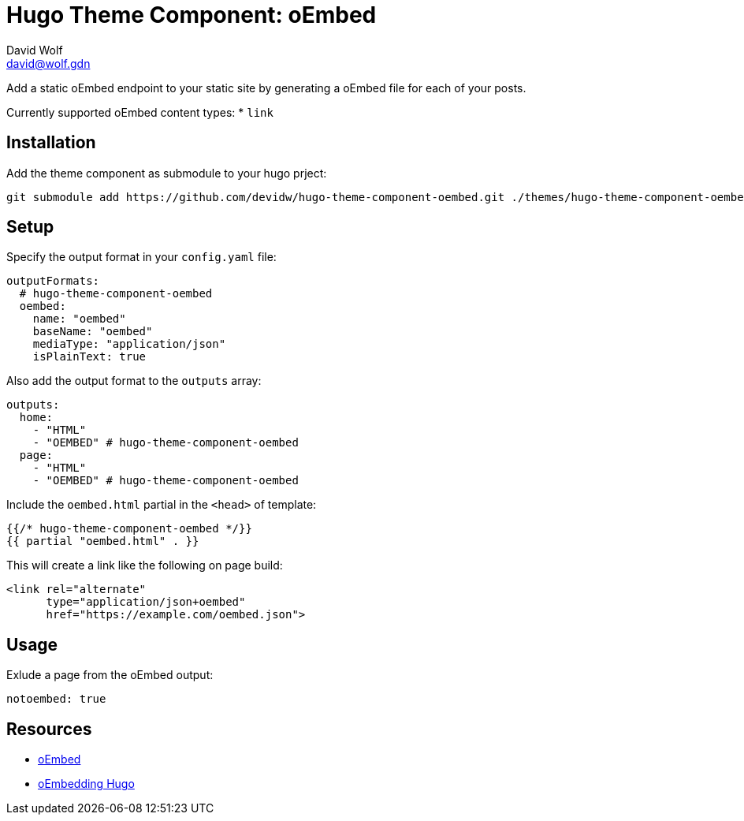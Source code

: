 = Hugo Theme Component: oEmbed
David Wolf <david@wolf.gdn>

Add a static oEmbed endpoint to your static site by generating a oEmbed file for each of your posts.

Currently supported oEmbed content types:
* `link`

== Installation
Add the theme component as submodule to your hugo prject:

[source,zsh]
----
git submodule add https://github.com/devidw/hugo-theme-component-oembed.git ./themes/hugo-theme-component-oembed
----

// == Configuration
// …

== Setup
Specify the output format in your `config.yaml` file:

[source,yaml]
----
outputFormats:
  # hugo-theme-component-oembed
  oembed:
    name: "oembed"
    baseName: "oembed"
    mediaType: "application/json"
    isPlainText: true
----

Also add the output format to the `outputs` array:

[source,yaml]
----
outputs:
  home: 
    - "HTML"
    - "OEMBED" # hugo-theme-component-oembed
  page:
    - "HTML"
    - "OEMBED" # hugo-theme-component-oembed
----

Include the `oembed.html` partial in the `<head>` of template:

[source,go]
----
{{/* hugo-theme-component-oembed */}}
{{ partial "oembed.html" . }}
----

This will create a link like the following on page build:

[source, html]
----
<link rel="alternate" 
      type="application/json+oembed" 
      href="https://example.com/oembed.json">
----


== Usage
Exlude a page from the oEmbed output:

[source,yaml]
----
notoembed: true
----


== Resources
* https://oembed.com[oEmbed]
* https://halfelf.org/2021/oembedding-hugo/[oEmbedding Hugo]
